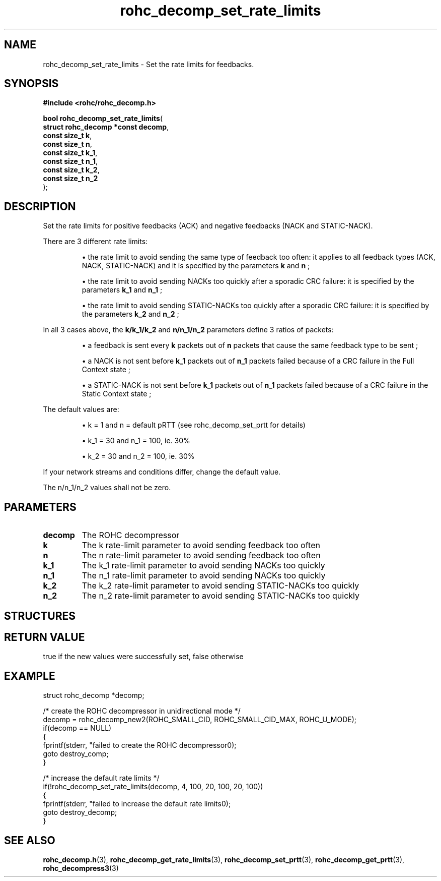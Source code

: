 .\" File automatically generated by doxy2man0.1
.\" Generation date: ven. déc. 1 2017
.TH rohc_decomp_set_rate_limits 3 2017-12-01 "ROHC" "ROHC library Programmer's Manual"
.SH "NAME"
rohc_decomp_set_rate_limits \- Set the rate limits for feedbacks.
.SH SYNOPSIS
.nf
.B #include <rohc/rohc_decomp.h>
.sp
\fBbool rohc_decomp_set_rate_limits\fP(
    \fBstruct rohc_decomp *const  decomp\fP,
    \fBconst size_t               k\fP,
    \fBconst size_t               n\fP,
    \fBconst size_t               k_1\fP,
    \fBconst size_t               n_1\fP,
    \fBconst size_t               k_2\fP,
    \fBconst size_t               n_2\fP
);
.fi
.SH DESCRIPTION
.PP 
Set the rate limits for positive feedbacks (ACK) and negative feedbacks (NACK and STATIC\-NACK).
.PP 
There are 3 different rate limits: 
.PP 
.RS
.PP 
\(bu the rate limit to avoid sending the same type of feedback too often: it applies to all feedback types (ACK, NACK, STATIC\-NACK) and it is specified by the parameters \fBk\fP and \fBn\fP ; 
.PP 
\(bu the rate limit to avoid sending NACKs too quickly after a sporadic CRC failure: it is specified by the parameters \fBk_1\fP and \fBn_1\fP ; 
.PP 
\(bu the rate limit to avoid sending STATIC\-NACKs too quickly after a sporadic CRC failure: it is specified by the parameters \fBk_2\fP and \fBn_2\fP ;
.PP 
.RE
.PP 
In all 3 cases above, the \fBk/k_1/k_2\fP and \fBn/n_1/n_2\fP parameters define 3 ratios of packets: 
.PP 
.RS
.PP 
\(bu a feedback is sent every \fBk\fP packets out of \fBn\fP packets that cause the same feedback type to be sent ; 
.PP 
\(bu a NACK is not sent before \fBk_1\fP packets out of \fBn_1\fP packets failed because of a CRC failure in the Full Context state ; 
.PP 
\(bu a STATIC\-NACK is not sent before \fBk_1\fP packets out of \fBn_1\fP packets failed because of a CRC failure in the Static Context state ;
.PP 
.RE
.PP 
The default values are: 
.PP 
.RS
.PP 
\(bu k = 1 and n = default pRTT (see rohc_decomp_set_prtt for details) 
.PP 
\(bu k_1 = 30 and n_1 = 100, ie. 30% 
.PP 
\(bu k_2 = 30 and n_2 = 100, ie. 30%
.PP 
.RE
.PP 
If your network streams and conditions differ, change the default value.
.PP 
The n/n_1/n_2 values shall not be zero.
.SH PARAMETERS
.TP
.B decomp
The ROHC decompressor 
.TP
.B k
The k rate\-limit parameter to avoid sending feedback too often 
.TP
.B n
The n rate\-limit parameter to avoid sending feedback too often 
.TP
.B k_1
The k_1 rate\-limit parameter to avoid sending NACKs too quickly 
.TP
.B n_1
The n_1 rate\-limit parameter to avoid sending NACKs too quickly 
.TP
.B k_2
The k_2 rate\-limit parameter to avoid sending STATIC\-NACKs too quickly 
.TP
.B n_2
The n_2 rate\-limit parameter to avoid sending STATIC\-NACKs too quickly 
.SH STRUCTURES
.SH RETURN VALUE
.PP
true if the new values were successfully set, false otherwise
.SH EXAMPLE
.nf
struct rohc_decomp *decomp;

/* create the ROHC decompressor in unidirectional mode */
decomp = rohc_decomp_new2(ROHC_SMALL_CID, ROHC_SMALL_CID_MAX, ROHC_U_MODE);
if(decomp == NULL)
{
        fprintf(stderr, "failed to create the ROHC decompressor\n");
        goto destroy_comp;
}

/* increase the default rate limits */
if(!rohc_decomp_set_rate_limits(decomp, 4, 100, 20, 100, 20, 100))
{
        fprintf(stderr, "failed to increase the default rate limits\n");
        goto destroy_decomp;
}




.fi
.SH SEE ALSO
.BR rohc_decomp.h (3),
.BR rohc_decomp_get_rate_limits (3),
.BR rohc_decomp_set_prtt (3),
.BR rohc_decomp_get_prtt (3),
.BR rohc_decompress3 (3)
